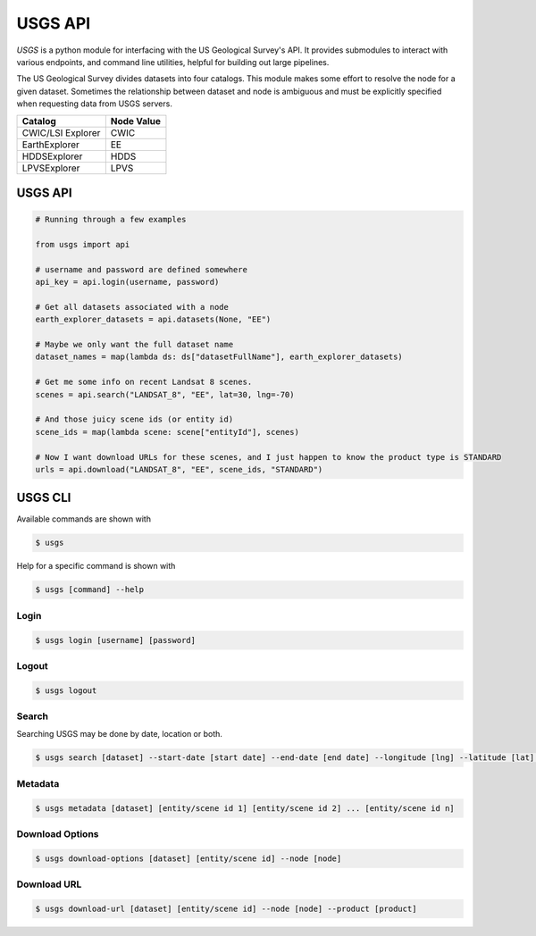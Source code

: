 
========
USGS API
========

.. image:: https://travis-ci.org/mapbox/usgs.svg
   :target: https://travis-ci.org/mapbox/usgs
   

`USGS` is a python module for interfacing with the US Geological Survey's API. It provides submodules to interact with various endpoints, and command line utilities, helpful for building out large pipelines.

The US Geological Survey divides datasets into four catalogs. This module makes some effort to resolve the node for a given dataset. Sometimes the relationship between dataset and node is ambiguous and must be explicitly specified when requesting data from USGS servers.

+-------------------+-------------------+
| Catalog           | Node Value        |
+===================+===================+
| CWIC/LSI Explorer | CWIC              |
+-------------------+-------------------+
| EarthExplorer     | EE                |
+-------------------+-------------------+
| HDDSExplorer      | HDDS              |
+-------------------+-------------------+
| LPVSExplorer      | LPVS              |
+-------------------+-------------------+

USGS API
========

.. code-block:: python


  # Running through a few examples

  from usgs import api
  
  # username and password are defined somewhere
  api_key = api.login(username, password)
  
  # Get all datasets associated with a node
  earth_explorer_datasets = api.datasets(None, "EE")
  
  # Maybe we only want the full dataset name
  dataset_names = map(lambda ds: ds["datasetFullName"], earth_explorer_datasets)
  
  # Get me some info on recent Landsat 8 scenes.
  scenes = api.search("LANDSAT_8", "EE", lat=30, lng=-70)
  
  # And those juicy scene ids (or entity id)
  scene_ids = map(lambda scene: scene["entityId"], scenes)
  
  # Now I want download URLs for these scenes, and I just happen to know the product type is STANDARD
  urls = api.download("LANDSAT_8", "EE", scene_ids, "STANDARD")


USGS CLI
========

Available commands are shown with

.. code-block:: pycon

  $ usgs

Help for a specific command is shown with 

.. code-block:: pycon

  $ usgs [command] --help

-----
Login
-----

.. code-block:: pycon

    $ usgs login [username] [password]
    
------
Logout
------

.. code-block:: pycon

    $ usgs logout

------
Search
------

Searching USGS may be done by date, location or both.

.. code-block:: pycon

    $ usgs search [dataset] --start-date [start date] --end-date [end date] --longitude [lng] --latitude [lat] --node [node]

--------
Metadata
--------

.. code-block:: pycon

    $ usgs metadata [dataset] [entity/scene id 1] [entity/scene id 2] ... [entity/scene id n]

----------------
Download Options
----------------

.. code-block:: pycon

    $ usgs download-options [dataset] [entity/scene id] --node [node]

------------
Download URL
------------

.. code-block:: pycon
    
    $ usgs download-url [dataset] [entity/scene id] --node [node] --product [product]


